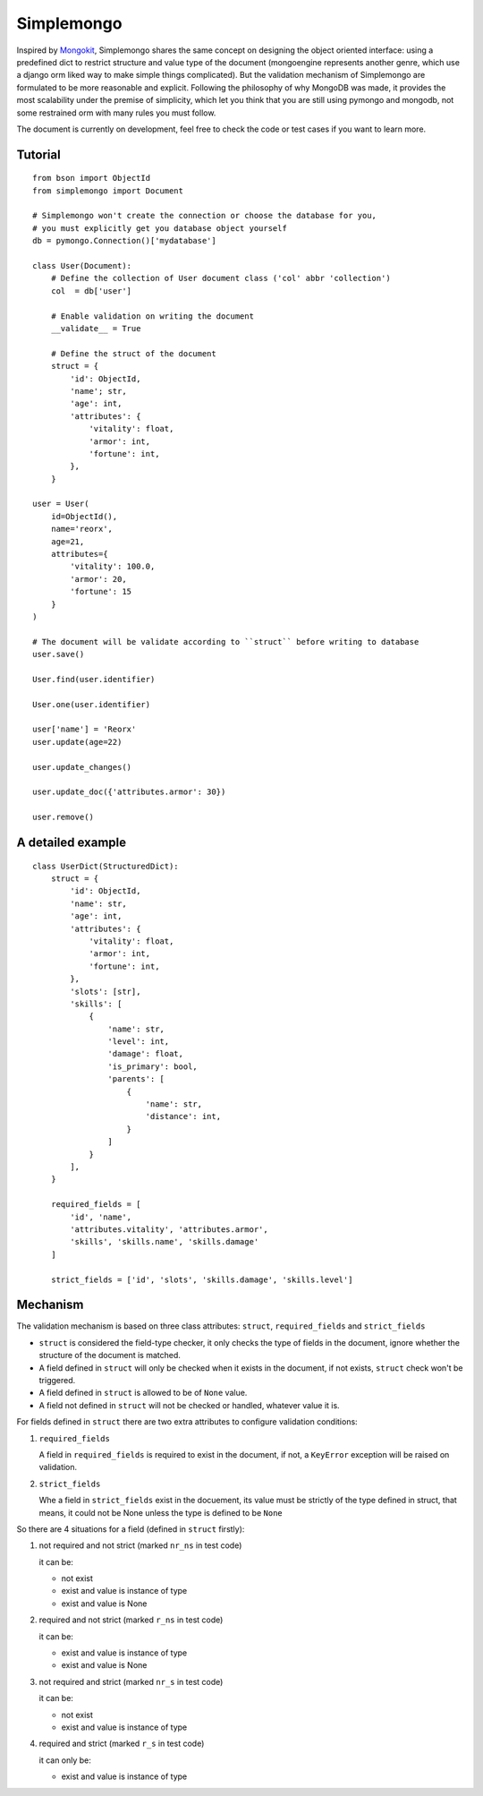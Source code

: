 Simplemongo
===========

.. image:: https://travis-ci.org/reorx/simplemongo.png
  :target: https://travis-ci.org/reorx/simplemongo

.. image:: https://coveralls.io/repos/reorx/simplemongo/badge.png?branch=master
  :target: https://coveralls.io/r/reorx/simplemongo?branch=master


Inspired by `Mongokit <https://github.com/namlook/mongokit>`_, Simplemongo shares
the same concept on designing the object oriented interface:
using a predefined dict to restrict structure and value type of the document
(mongoengine represents another genre, which use a django orm liked way to make
simple things complicated). But the validation mechanism of Simplemongo are formulated
to be more reasonable and explicit. Following the philosophy of why MongoDB was made,
it provides the most scalability under the premise of simplicity, which let you
think that you are still using pymongo and mongodb, not some restrained orm with
many rules you must follow.

The document is currently on development, feel free to check the code or test cases if you want to learn more.


Tutorial
--------

::

    from bson import ObjectId
    from simplemongo import Document

    # Simplemongo won't create the connection or choose the database for you,
    # you must explicitly get you database object yourself
    db = pymongo.Connection()['mydatabase']

    class User(Document):
        # Define the collection of User document class ('col' abbr 'collection')
        col  = db['user']

        # Enable validation on writing the document
        __validate__ = True

        # Define the struct of the document
        struct = {
            'id': ObjectId,
            'name'; str,
            'age': int,
            'attributes': {
                'vitality': float,
                'armor': int,
                'fortune': int,
            },
        }

    user = User(
        id=ObjectId(),
        name='reorx',
        age=21,
        attributes={
            'vitality': 100.0,
            'armor': 20,
            'fortune': 15
        }
    )

    # The document will be validate according to ``struct`` before writing to database
    user.save()

    User.find(user.identifier)

    User.one(user.identifier)

    user['name'] = 'Reorx'
    user.update(age=22)

    user.update_changes()

    user.update_doc({'attributes.armor': 30})

    user.remove()


A detailed example
------------------

::

    class UserDict(StructuredDict):
        struct = {
            'id': ObjectId,
            'name': str,
            'age': int,
            'attributes': {
                'vitality': float,
                'armor': int,
                'fortune': int,
            },
            'slots': [str],
            'skills': [
                {
                    'name': str,
                    'level': int,
                    'damage': float,
                    'is_primary': bool,
                    'parents': [
                        {
                            'name': str,
                            'distance': int,
                        }
                    ]
                }
            ],
        }

        required_fields = [
            'id', 'name',
            'attributes.vitality', 'attributes.armor',
            'skills', 'skills.name', 'skills.damage'
        ]

        strict_fields = ['id', 'slots', 'skills.damage', 'skills.level']


Mechanism
---------

The validation mechanism is based on three class attributes: ``struct``, ``required_fields`` and ``strict_fields``

- ``struct`` is considered the field-type checker,
  it only checks the type of fields in the document, ignore whether
  the structure of the document is matched.

- A field defined in ``struct`` will only be checked when it exists
  in the document, if not exists, ``struct`` check won't be triggered.

- A field defined in ``struct`` is allowed to be of ``None`` value.

- A field not defined in ``struct`` will not be checked or handled,
  whatever value it is.

For fields defined in ``struct`` there are two extra
attributes to configure validation conditions:

1. ``required_fields``

   A field in ``required_fields`` is required to exist in the document, if not,
   a ``KeyError`` exception will be raised on validation.

2. ``strict_fields``

   Whe a field in ``strict_fields`` exist in the docuement, its value
   must be strictly of the type defined in struct, that means,
   it could not be None unless the type is defined to be ``None``

So there are 4 situations for a field (defined in ``struct`` firstly):

1. not required and not strict (marked ``nr_ns`` in test code)

   it can be:

   - not exist

   - exist and value is instance of type

   - exist and value is None

2. required and not strict (marked ``r_ns`` in test code)

   it can be:

   - exist and value is instance of type

   - exist and value is None

3. not required and strict (marked ``nr_s`` in test code)

   it can be:

   - not exist

   - exist and value is instance of type

4. required and strict (marked ``r_s`` in test code)

   it can only be:

   - exist and value is instance of type
